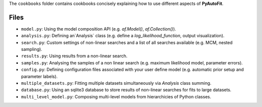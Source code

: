 The ``cookbooks`` folder contains cookbooks concisely explaining how to use different aspects of **PyAutoFit**.

Files
-----

- ``model.py``: Using the model composition API (e.g. `af.Model()`, `af.Collection()`).
- ``analysis.py``: Defining an`Analysis` class (e.g. define a `log_likelihood_function`, output visualization).
- ``search.py``: Custom settings of non-linear searches and a list of all searches available (e.g. MCM, nested sampling).
- ``results.py``: Using results from a non-linear search.
- ``samples.py``: Analysing the samples of a non linear search (e.g. maximum likelihood model, parameter errors).
- ``config.py``: Defining configuration files associated with your user define model (e.g. automatic prior setup and parameter labels).
- ``multiple_datasets.py``: Fitting multiple datasets simultaneously via `Analysis` class summing.
- ``database.py``: Using an sqlite3 database to store results of non-linear searches for fits to large datasets.
- ``multi_level_model.py``: Composing multi-level models from hierarchicies of Python classes.